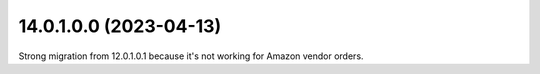 
14.0.1.0.0 (2023-04-13)
~~~~~~~~~~~~~~~~~~~~~~~
Strong migration from 12.0.1.0.1 because it's not working for Amazon vendor orders.
